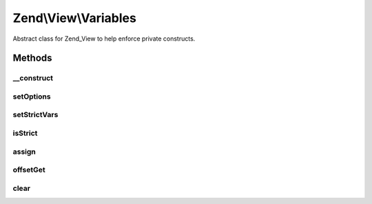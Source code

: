 .. View/Variables.php generated using docpx on 01/30/13 03:32am


Zend\\View\\Variables
=====================

Abstract class for Zend_View to help enforce private constructs.

Methods
+++++++

__construct
-----------

.. function:: __construct()


    Constructor

    :param array: 
    :param array: 



setOptions
----------

.. function:: setOptions()


    Configure object

    :param array: 

    :rtype: Variables 



setStrictVars
-------------

.. function:: setStrictVars()


    Set status of "strict vars" flag

    :param bool: 

    :rtype: Variables 



isStrict
--------

.. function:: isStrict()


    Are we operating with strict variables?

    :rtype: bool 



assign
------

.. function:: assign()


    Assign many values at once

    :param array|object: 

    :rtype: Variables 

    :throws: Exception\InvalidArgumentException 



offsetGet
---------

.. function:: offsetGet()


    Get the variable value
    
    If the value has not been defined, a null value will be returned; if
    strict vars on in place, a notice will also be raised.
    
    Otherwise, returns _escaped_ version of the value.

    :param mixed: 

    :rtype: mixed 



clear
-----

.. function:: clear()


    Clear all variables

    :rtype: void 



